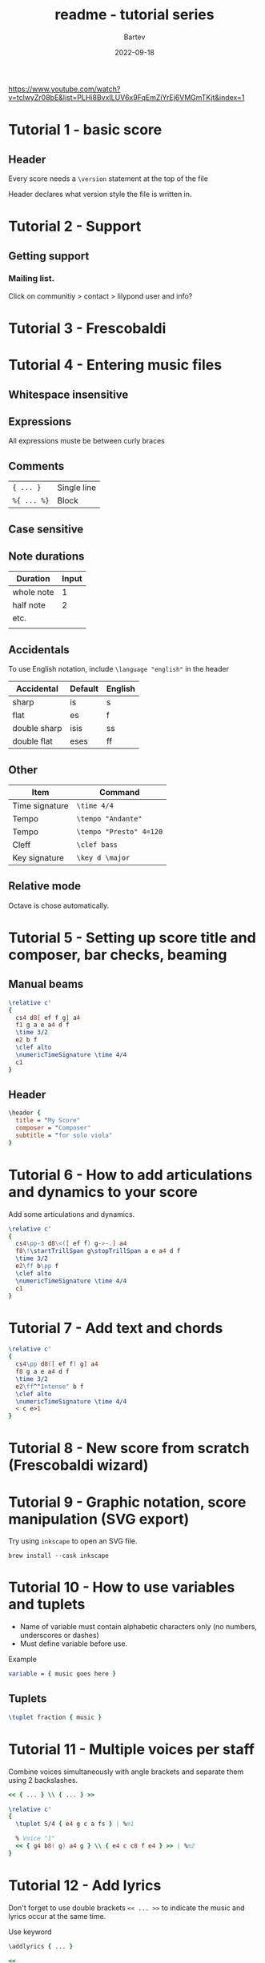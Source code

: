 #+title: readme - tutorial series
#+author: Bartev
#+date: 2022-09-18

[[https://www.youtube.com/watch?v=tclwyZr08bE&list=PLHi8BvxILUV6x9FqEmZiYrEj6VMGmTKjt&index=1]]

* Tutorial 1 - basic score

** Header
Every score needs a =\version= statement at the top of the file

Header declares what version style the file is written in.

* Tutorial 2 - Support

** Getting support

*** Mailing list.
Click on communitiy > contact > lilypond user and info?

* Tutorial 3 - Frescobaldi


* Tutorial 4 - Entering music files

** Whitespace insensitive

** Expressions
All expressions muste be between curly braces

** Comments

|-----------+-------------|
| ={ ... }=   | Single line |
| =%{ ... %}= | Block       |


** Case sensitive

** Note durations
| Duration   | Input |
|------------+-------|
| whole note |     1 |
| half note  |     2 |
| etc.       |       |
|            |       |

** Accidentals

To use English notation, include =\language "english"= in the header

| Accidental   | Default | English |
|--------------+---------+---------|
| sharp        | is      | s       |
| flat         | es      | f       |
| double sharp | isis    | ss      |
| double flat  | eses    | ff      |


** Other

| Item           | Command               |
|----------------+-----------------------|
| Time signature | =\time 4/4=             |
| Tempo          | =\tempo "Andante"=      |
| Tempo          | =\tempo "Presto" 4=120= |
| Cleff          | =\clef bass=            |
| Key signature  | =\key d \major=         |

** Relative mode
Octave is chose automatically.

* Tutorial 5 - Setting up score title and composer, bar checks, beaming

** Manual beams


#+begin_src lilypond
\relative c'
{
  cs4 d8[ ef f g] a4
  f1 g a e a4 d f
  \time 3/2
  e2 b f
  \clef alto
  \numericTimeSignature \time 4/4
  c1
}
#+end_src

** Header

#+begin_src lilypond
  \header {
    title = "My Score"
    composer = "Composer"
    subtitle = "for solo viola"
  }
#+end_src

* Tutorial 6 - How to add articulations and dynamics to your score

Add some articulations and dynamics.

#+begin_src lilypond :file xxx.pdf
  \relative c'
  {
    cs4\pp-3 d8\<([ ef f) g->-.] a4
    f8\!\startTrillSpan g\stopTrillSpan a e a4 d f
    \time 3/2
    e2\ff b\pp f
    \clef alto
    \numericTimeSignature \time 4/4
    c1
  }
#+end_src

* Tutorial 7 - Add text and chords

#+begin_src lilypond :file xxx.pdf
  \relative c'
  {
    cs4\pp d8([ ef f) g] a4
    f8 g a e a4 d f
    \time 3/2
    e2\ff^"Intense" b f
    \clef alto
    \numericTimeSignature \time 4/4
    < c e>1
  }
#+end_src

* Tutorial 8 - New score from scratch (Frescobaldi wizard)

* Tutorial 9 - Graphic notation, score manipulation (SVG export)
Try using =inkscape= to open an SVG file.

#+begin_src shell
  brew install --cask inkscape
#+end_src

* Tutorial 10 - How to use variables and tuplets
- Name of variable must contain alphabetic characters only (no numbers, underscores or dashes)
- Must define variable before use.


Example

#+begin_src lilypond :file xxx.pdf
  variable = { music goes here }
#+end_src


** Tuplets

#+begin_src lilypond :file xxx.pdf
  \tuplet fraction { music }
#+end_src

* Tutorial 11 - Multiple voices per staff

Combine voices simultaneously with angle brackets and separate them using 2 backslashes.

#+begin_src lilypond :file xxx.pdf
  << { ... } \\ { ... } >>
#+end_src

#+begin_src lilypond :file xxx.pdf
  \relative c'
  {
    \tuplet 5/4 { e4 g c a fs } | %m1
  
    % Voice "1"
    << { g4 b8( g) a4 g } \\ { e4 c c8 f e4 } >> | %m2
  }
#+end_src

* Tutorial 12 - Add lyrics

Don't forget to use double brackets =<< ... >>= to indicate the music and lyrics occur at the same time.

Use keyword
#+begin_src lilypond :file xxx.pdf
\addlyrics { ... }
#+end_src

#+begin_src lilypond :file xxx.pdf
  << 
    \relative c'
    { \time 6/4
      c4. d8 e4 f g2 }

    \addlyrics { Hi my name is Ben }
  >>
#+end_src

* Tutorial 13 - relative mode

* Tutorial 14 - Create staves with instrument names

You can also include the info in the score block(?)
#+begin_src lilypond :file xxx.pdf
  \relative c'
  {
    <<
      \new Staff \with { instrumentName = "Sop" }
      { \clef "treble" \time 5/4 c2.( d4 e) }
      \new Staff \with { instrumentName = "Viola" }
      { \clef "alto" \time 5/4 c2.( d4 e) }
      \new Staff \with { instrumentName = "Cello" }
      { \clef "bass" \time 5/4 c2.( d4 e) }
    >>
  }
#+end_src

* Tutorial 15 - Top 4 Frescobaldi features you should be using.

** Snippets

** Folding

** Line numbers

** Magnification

* Tutorial 16 - Frescobaldi engraving tips

** Snapshot
=Ctrl= + Click and drag in score.

** Edit in place

** Documentation browser
Tools > Viewers > Documentation Browser

** Search and replace

** Convert relative pitch -> absolute mode
Tools > Musical Transformations > pitch > convert relative to absolute

** Remove articulations
Tools > Quick Remove > Remove Articulations

* Tutorial 17 - Writing for percussion

=\drums { ... }= command

* Tutorial 18 - Input harmonics and Bartok Pizzicato

Harmonics can be notated with a diamond note head, or a normal note head with a small circle above it.
#+begin_src lilypond :file xxx.pdf
  \language "english"

  <<
    \new Staff \with { instrumentName = "Violin I" } \relative c'' {
      \numericTimeSignature \time 4/4
      c\snappizzicato4 d8[ e\harmonic f g ] a4 | %m1
    } 
    \new Staff \with {instrumentName = "Violin II" } \relative c' {
      \numericTimeSignature \time 4/4
      < d g\flageolet>2 e_\flageolet | %m1
      }
    >>
#+end_src

* Tutorial 19 - Format your score (page layout)
Using the =\paper{ ... }= block.

=#(set-paper-size "")= function

#+begin_src lilypond :file xxx.pdf
  \paper {
  %   #(set-paper-size "tabloid")
  %   #(set-paper-size "legal")
     #(set-paper-size "letter" 'landscape)
  }

  { f g a b }
#+end_src

* Tutorial 20 - New LilyPond Updates (Changelog)
This doesn't look the same as in the video...
[[https://code.google.com/p/lilypond/issues/list]]

* Tutorial 21 - Begin first score - the Global Block

=\global = { ... }= can contain
- Custom markups
- Overrides
- Time signatures
- Key signatures
- ...


* Tutorial 22 - Update LilyPond and Frescobaldi

* Tutorial 23 - The =\score= block

** What is it?
- The place in your input file where you put everything related to your score.
- The section related to the musical score. (What's on the paper).
- Each =\score= block corresponds to one score in the output.
- A =\score= block is essentiall a top-level expression, like =\book= or =\paper=
- Treat it like it's your "output".
- Keep your variables separate from your score.
- Must contain a single music expression which is surrounded by curly brackets.
  There must only be one outer music expression in your =\score= block.
  The expression can be any size, anything from a few notes to an entire opera.
*** Basic structure of input files
- Version statemenet
- Header (title, composer, etc)
- [Optional] Tweaks
- =\paper= block
- Definitions
- =\score= block (Compound music expression -> call/place your variables here for output)
  - =\layout= block
  - =\midi= block
  - =\new Staff= with instrument name
- 

** What it isn't
- A place to put code that is unrelated to the score itself.

** Why you need it.
- We haven't explicitly included a =\score= block, but LilyPond provides one behind the scenes.

  #+begin_src lilypond :file xxx.pdf
    \relative c'' { c4 a b c }
  #+end_src

  is shorthand for:

  #+begin_src lilypond :file xxx.pdf
    \book {
      \score {
        \new Staff {
          \new Voice {
            \relative c'' { c4 a b c }
          }
        }
        \layout {}
      }
    }
  #+end_src

  - for anything more complicated than a scratch file, you should have a  =\score= block

* Tutorial 24 - Extracting parts - using the =\include= command
- Make separate files for instrument definitions
  Combine with =\include= commands.
- Includes an ENTIRE COPY of the file.
  
